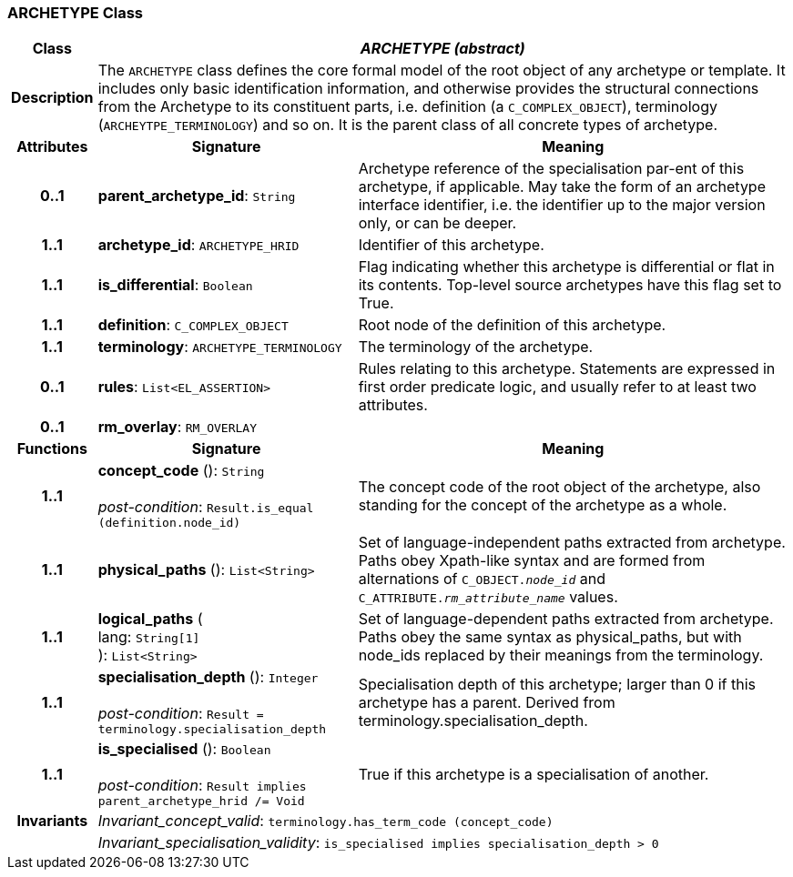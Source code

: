 === ARCHETYPE Class

[cols="^1,3,5"]
|===
h|*Class*
2+^h|*_ARCHETYPE (abstract)_*

h|*Description*
2+a|The `ARCHETYPE` class defines the core formal model of the root object of any archetype or template. It includes only basic identification information, and otherwise provides the structural connections from the Archetype to its constituent parts, i.e. definition (a `C_COMPLEX_OBJECT`), terminology (`ARCHEYTPE_TERMINOLOGY`) and so on.
It is the parent class of all concrete types of archetype.

h|*Attributes*
^h|*Signature*
^h|*Meaning*

h|*0..1*
|*parent_archetype_id*: `String`
a|Archetype reference of the specialisation par-ent of this archetype, if applicable. May take the form of an archetype interface identifier, i.e. the identifier up to the major version only, or can be deeper.

h|*1..1*
|*archetype_id*: `ARCHETYPE_HRID`
a|Identifier of this archetype.

h|*1..1*
|*is_differential*: `Boolean`
a|Flag indicating whether this archetype is differential or flat in its contents. Top-level source archetypes have this flag set to True.

h|*1..1*
|*definition*: `C_COMPLEX_OBJECT`
a|Root node of the definition of this archetype.

h|*1..1*
|*terminology*: `ARCHETYPE_TERMINOLOGY`
a|The terminology of the archetype.

h|*0..1*
|*rules*: `List<EL_ASSERTION>`
a|Rules relating to this archetype. Statements are expressed in first order predicate logic, and usually refer to at least two attributes.

h|*0..1*
|*rm_overlay*: `RM_OVERLAY`
a|
h|*Functions*
^h|*Signature*
^h|*Meaning*

h|*1..1*
|*concept_code* (): `String` +
 +
_post-condition_: `Result.is_equal (definition.node_id)`
a|The concept code of the root object of the archetype, also standing for the concept of the archetype as a whole.

h|*1..1*
|*physical_paths* (): `List<String>`
a|Set of language-independent paths extracted from archetype. Paths obey Xpath-like syntax and are formed from alternations of `C_OBJECT._node_id_` and `C_ATTRIBUTE._rm_attribute_name_` values.

h|*1..1*
|*logical_paths* ( +
lang: `String[1]` +
): `List<String>`
a|Set of language-dependent paths extracted from archetype. Paths obey the same syntax as physical_paths, but with node_ids replaced by their meanings from the terminology.

h|*1..1*
|*specialisation_depth* (): `Integer` +
 +
_post-condition_: `Result = terminology.specialisation_depth`
a|Specialisation depth of this archetype; larger than 0 if this archetype has a parent. Derived from terminology.specialisation_depth.

h|*1..1*
|*is_specialised* (): `Boolean` +
 +
_post-condition_: `Result implies parent_archetype_hrid /= Void`
a|True if this archetype is a specialisation of another.

h|*Invariants*
2+a|_Invariant_concept_valid_: `terminology.has_term_code (concept_code)`

h|
2+a|_Invariant_specialisation_validity_: `is_specialised implies specialisation_depth > 0`
|===
